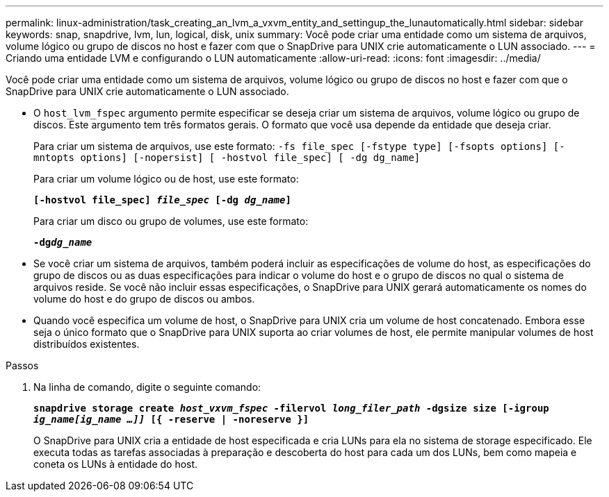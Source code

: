 ---
permalink: linux-administration/task_creating_an_lvm_a_vxvm_entity_and_settingup_the_lunautomatically.html 
sidebar: sidebar 
keywords: snap, snapdrive, lvm, lun, logical, disk, unix 
summary: Você pode criar uma entidade como um sistema de arquivos, volume lógico ou grupo de discos no host e fazer com que o SnapDrive para UNIX crie automaticamente o LUN associado. 
---
= Criando uma entidade LVM e configurando o LUN automaticamente
:allow-uri-read: 
:icons: font
:imagesdir: ../media/


[role="lead"]
Você pode criar uma entidade como um sistema de arquivos, volume lógico ou grupo de discos no host e fazer com que o SnapDrive para UNIX crie automaticamente o LUN associado.

* O `host_lvm_fspec` argumento permite especificar se deseja criar um sistema de arquivos, volume lógico ou grupo de discos. Este argumento tem três formatos gerais. O formato que você usa depende da entidade que deseja criar.
+
Para criar um sistema de arquivos, use este formato: `-fs file_spec [-fstype type] [-fsopts options] [-mntopts options] [-nopersist] [ -hostvol file_spec] [ -dg dg_name]`

+
Para criar um volume lógico ou de host, use este formato:

+
`*[-hostvol file_spec] _file_spec_ [-dg _dg_name_]*`

+
Para criar um disco ou grupo de volumes, use este formato:

+
`*-dg__dg_name__*`

* Se você criar um sistema de arquivos, também poderá incluir as especificações de volume do host, as especificações do grupo de discos ou as duas especificações para indicar o volume do host e o grupo de discos no qual o sistema de arquivos reside. Se você não incluir essas especificações, o SnapDrive para UNIX gerará automaticamente os nomes do volume do host e do grupo de discos ou ambos.
* Quando você especifica um volume de host, o SnapDrive para UNIX cria um volume de host concatenado. Embora esse seja o único formato que o SnapDrive para UNIX suporta ao criar volumes de host, ele permite manipular volumes de host distribuídos existentes.


.Passos
. Na linha de comando, digite o seguinte comando:
+
`*snapdrive storage create _host_vxvm_fspec_ -filervol _long_filer_path_ -dgsize size [-igroup _ig_name[ig_name ...]]_ [{ -reserve | -noreserve }]*`

+
O SnapDrive para UNIX cria a entidade de host especificada e cria LUNs para ela no sistema de storage especificado. Ele executa todas as tarefas associadas à preparação e descoberta do host para cada um dos LUNs, bem como mapeia e coneta os LUNs à entidade do host.


